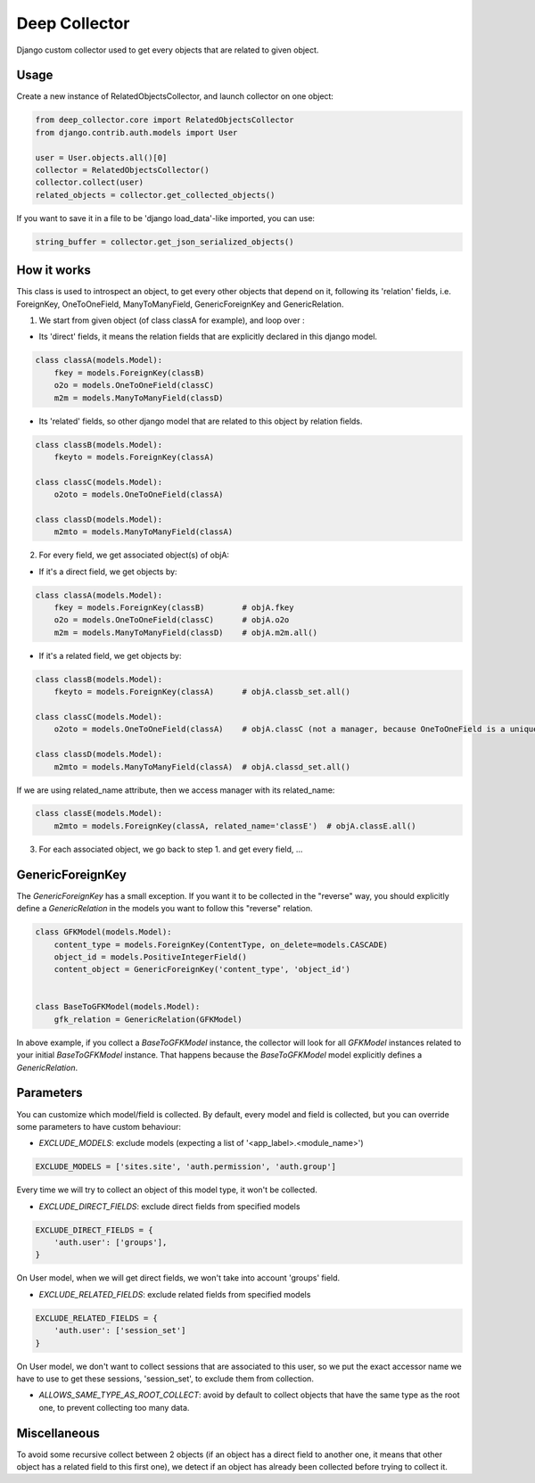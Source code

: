 ==============
Deep Collector
==============

.. image:: https://travis-ci.org/iwoca/django-deep-collector.svg?branch=master
    :target: https://travis-ci.org/iwoca/django-deep-collector.svg

Django custom collector used to get every objects that are related to given object.

Usage
=====

Create a new instance of RelatedObjectsCollector, and launch collector on one object:

.. code-block:: python

    from deep_collector.core import RelatedObjectsCollector
    from django.contrib.auth.models import User

    user = User.objects.all()[0]
    collector = RelatedObjectsCollector()
    collector.collect(user)
    related_objects = collector.get_collected_objects()

If you want to save it in a file to be 'django load_data'-like imported, you can use:

.. code-block:: python

    string_buffer = collector.get_json_serialized_objects()


How it works
============

This class is used to introspect an object, to get every other objects that depend on it, following its
'relation' fields, i.e. ForeignKey, OneToOneField, ManyToManyField, GenericForeignKey and GenericRelation.

1. We start from given object (of class classA for example), and loop over :

- Its 'direct' fields, it means the relation fields that are explicitly declared in this django model.

.. code-block:: python

    class classA(models.Model):
        fkey = models.ForeignKey(classB)
        o2o = models.OneToOneField(classC)
        m2m = models.ManyToManyField(classD)


- Its 'related' fields, so other django model that are related to this object by relation fields.

.. code-block:: python

    class classB(models.Model):
        fkeyto = models.ForeignKey(classA)

    class classC(models.Model):
        o2oto = models.OneToOneField(classA)

    class classD(models.Model):
        m2mto = models.ManyToManyField(classA)


2. For every field, we get associated object(s) of objA:

- If it's a direct field, we get objects by:

.. code-block:: python

    class classA(models.Model):
        fkey = models.ForeignKey(classB)        # objA.fkey
        o2o = models.OneToOneField(classC)      # objA.o2o
        m2m = models.ManyToManyField(classD)    # objA.m2m.all()


- If it's a related field, we get objects by:

.. code-block:: python

    class classB(models.Model):
        fkeyto = models.ForeignKey(classA)      # objA.classb_set.all()

    class classC(models.Model):
        o2oto = models.OneToOneField(classA)    # objA.classC (not a manager, because OneToOneField is a unique rel)

    class classD(models.Model):
        m2mto = models.ManyToManyField(classA)  # objA.classd_set.all()


If we are using related_name attribute, then we access manager with its related_name:

.. code-block:: python

    class classE(models.Model):
        m2mto = models.ForeignKey(classA, related_name='classE')  # objA.classE.all()

3. For each associated object, we go back to step 1. and get every field, ...


GenericForeignKey
==========

The `GenericForeignKey` has a small exception. If you want it to be collected in the "reverse" way, you should
explicitly define a `GenericRelation` in the models you want to follow this "reverse" relation.

.. code-block:: python

    class GFKModel(models.Model):
        content_type = models.ForeignKey(ContentType, on_delete=models.CASCADE)
        object_id = models.PositiveIntegerField()
        content_object = GenericForeignKey('content_type', 'object_id')


    class BaseToGFKModel(models.Model):
        gfk_relation = GenericRelation(GFKModel)

In above example, if you collect a `BaseToGFKModel` instance, the collector will look for all `GFKModel` instances
related to your initial `BaseToGFKModel` instance.
That happens because the `BaseToGFKModel` model explicitly defines a `GenericRelation`.


Parameters
==========

You can customize which model/field is collected.
By default, every model and field is collected, but you can override some parameters to have custom behaviour:

- `EXCLUDE_MODELS`: exclude models (expecting a list of '<app_label>.<module_name>')

.. code-block:: python

    EXCLUDE_MODELS = ['sites.site', 'auth.permission', 'auth.group']

Every time we will try to collect an object of this model type, it won't be collected.

- `EXCLUDE_DIRECT_FIELDS`: exclude direct fields from specified models

.. code-block:: python

    EXCLUDE_DIRECT_FIELDS = {
        'auth.user': ['groups'],
    }

On User model, when we will get direct fields, we won't take into account 'groups' field.

- `EXCLUDE_RELATED_FIELDS`: exclude related fields from specified models

.. code-block:: python

    EXCLUDE_RELATED_FIELDS = {
        'auth.user': ['session_set']
    }

On User model, we don't want to collect sessions that are associated to this user, so we put the exact accessor name we have to use to get these sessions, 'session_set', to exclude them from collection.

- `ALLOWS_SAME_TYPE_AS_ROOT_COLLECT`: avoid by default to collect objects that have the same type as the root one, to prevent collecting too many data.

Miscellaneous
=============

To avoid some recursive collect between 2 objects (if an object has a direct field to another one, it means that other object has a related field to this first one), we detect if an object has already been collected before trying to collect it.
